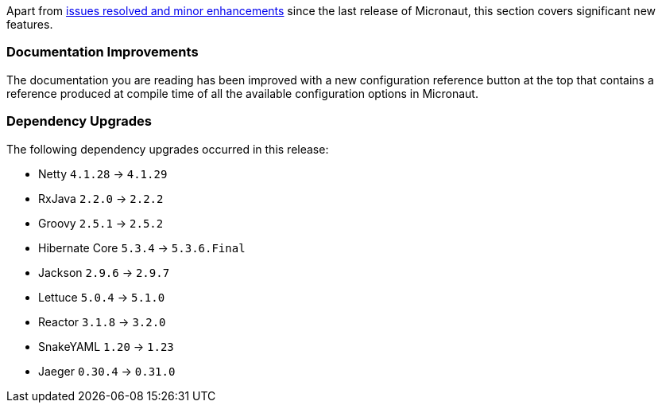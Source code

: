 Apart from https://github.com/micronaut-projects/micronaut-core/milestone/5?closed=1[issues resolved and minor enhancements] since the last release of Micronaut, this section covers significant new features.

=== Documentation Improvements

The documentation you are reading has been improved with a new configuration reference button at the top that contains a reference produced at compile time of all the available configuration options in Micronaut.


=== Dependency Upgrades

The following dependency upgrades occurred in this release:

- Netty `4.1.28` -> `4.1.29`
- RxJava `2.2.0` -> `2.2.2`
- Groovy `2.5.1` -> `2.5.2`
- Hibernate Core `5.3.4` -> `5.3.6.Final`
- Jackson `2.9.6` -> `2.9.7`
- Lettuce `5.0.4` -> `5.1.0`
- Reactor `3.1.8` -> `3.2.0`
- SnakeYAML `1.20` -> `1.23`
- Jaeger `0.30.4` -> `0.31.0`
